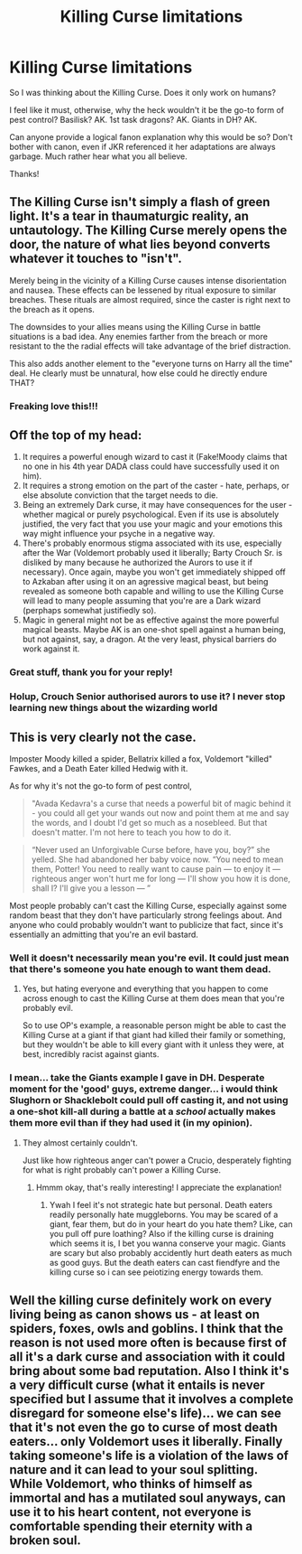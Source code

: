 #+TITLE: Killing Curse limitations

* Killing Curse limitations
:PROPERTIES:
:Score: 4
:DateUnix: 1616950589.0
:DateShort: 2021-Mar-28
:FlairText: Discussion
:END:
So I was thinking about the Killing Curse. Does it only work on humans?

I feel like it must, otherwise, why the heck wouldn't it be the go-to form of pest control? Basilisk? AK. 1st task dragons? AK. Giants in DH? AK.

Can anyone provide a logical fanon explanation why this would be so? Don't bother with canon, even if JKR referenced it her adaptations are always garbage. Much rather hear what you all believe.

Thanks!


** The Killing Curse isn't simply a flash of green light. It's a tear in thaumaturgic reality, an untautology. The Killing Curse merely opens the door, the nature of what lies beyond converts whatever it touches to "isn't".

Merely being in the vicinity of a Killing Curse causes intense disorientation and nausea. These effects can be lessened by ritual exposure to similar breaches. These rituals are almost required, since the caster is right next to the breach as it opens.

The downsides to your allies means using the Killing Curse in battle situations is a bad idea. Any enemies farther from the breach or more resistant to the the radial effects will take advantage of the brief distraction.

This also adds another element to the "everyone turns on Harry all the time" deal. He clearly must be unnatural, how else could he directly endure THAT?
:PROPERTIES:
:Author: TrailingOffMidSente
:Score: 7
:DateUnix: 1616963507.0
:DateShort: 2021-Mar-29
:END:

*** Freaking love this!!!
:PROPERTIES:
:Score: 5
:DateUnix: 1616968026.0
:DateShort: 2021-Mar-29
:END:


** Off the top of my head:

1. It requires a powerful enough wizard to cast it (Fake!Moody claims that no one in his 4th year DADA class could have successfully used it on him).
2. It requires a strong emotion on the part of the caster - hate, perhaps, or else absolute conviction that the target needs to die.
3. Being an extremely Dark curse, it may have consequences for the user - whether magical or purely psychological. Even if its use is absolutely justified, the very fact that you use your magic and your emotions this way might influence your psyche in a negative way.
4. There's probably enormous stigma associated with its use, especially after the War (Voldemort probably used it liberally; Barty Crouch Sr. is disliked by many because he authorized the Aurors to use it if necessary). Once again, maybe you won't get immediately shipped off to Azkaban after using it on an agressive magical beast, but being revealed as someone both capable and willing to use the Killing Curse will lead to many people assuming that you're are a Dark wizard (perphaps somewhat justifiedly so).
5. Magic in general might not be as effective against the more powerful magical beasts. Maybe AK is an one-shot spell against a human being, but not against, say, a dragon. At the very least, physical barriers do work against it.
:PROPERTIES:
:Author: Yuriy116
:Score: 14
:DateUnix: 1616951567.0
:DateShort: 2021-Mar-28
:END:

*** Great stuff, thank you for your reply!
:PROPERTIES:
:Score: 2
:DateUnix: 1616951696.0
:DateShort: 2021-Mar-28
:END:


*** Holup, Crouch Senior authorised aurors to use it? I never stop learning new things about the wizarding world
:PROPERTIES:
:Author: PotatoBro42069
:Score: 2
:DateUnix: 1616976071.0
:DateShort: 2021-Mar-29
:END:


** This is very clearly not the case.

Imposter Moody killed a spider, Bellatrix killed a fox, Voldemort "killed" Fawkes, and a Death Eater killed Hedwig with it.

As for why it's not the go-to form of pest control,

#+begin_quote
  "Avada Kedavra's a curse that needs a powerful bit of magic behind it - you could all get your wands out now and point them at me and say the words, and I doubt I'd get so much as a nosebleed. But that doesn't matter. I'm not here to teach you how to do it.
#+end_quote

#+begin_quote
  “Never used an Unforgivable Curse before, have you, boy?” she yelled. She had abandoned her baby voice now. “You need to mean them, Potter! You need to really want to cause pain --- to enjoy it --- righteous anger won't hurt me for long --- I'll show you how it is done, shall I? I'll give you a lesson --- ”
#+end_quote

Most people probably can't cast the Killing Curse, especially against some random beast that they don't have particularly strong feelings about. And anyone who could probably wouldn't want to publicize that fact, since it's essentially an admitting that you're an evil bastard.
:PROPERTIES:
:Author: TheLetterJ0
:Score: 8
:DateUnix: 1616951813.0
:DateShort: 2021-Mar-28
:END:

*** Well it doesn't necessarily mean you're evil. It could just mean that there's someone you hate enough to want them dead.
:PROPERTIES:
:Author: redpxtato
:Score: 2
:DateUnix: 1616960169.0
:DateShort: 2021-Mar-29
:END:

**** Yes, but hating everyone and everything that you happen to come across enough to cast the Killing Curse at them does mean that you're probably evil.

So to use OP's example, a reasonable person might be able to cast the Killing Curse at a giant if that giant had killed their family or something, but they wouldn't be able to kill every giant with it unless they were, at best, incredibly racist against giants.
:PROPERTIES:
:Author: TheLetterJ0
:Score: 1
:DateUnix: 1616970029.0
:DateShort: 2021-Mar-29
:END:


*** I mean... take the Giants example I gave in DH. Desperate moment for the 'good' guys, extreme danger... i would think Slughorn or Shacklebolt could pull off casting it, and not using a one-shot kill-all during a battle at a /school/ actually makes them more evil than if they had used it (in my opinion).
:PROPERTIES:
:Score: 1
:DateUnix: 1616952002.0
:DateShort: 2021-Mar-28
:END:

**** They almost certainly couldn't.

Just like how righteous anger can't power a Crucio, desperately fighting for what is right probably can't power a Killing Curse.
:PROPERTIES:
:Author: TheLetterJ0
:Score: 5
:DateUnix: 1616952239.0
:DateShort: 2021-Mar-28
:END:

***** Hmmm okay, that's really interesting! I appreciate the explanation!
:PROPERTIES:
:Score: 1
:DateUnix: 1616952595.0
:DateShort: 2021-Mar-28
:END:

****** Ywah I feel it's not strategic hate but personal. Death eaters readily personally hate muggleborns. You may be scared of a giant, fear them, but do in your heart do you hate them? Like, can you pull off pure loathing? Also if the killing curse is draining which seems it is, I bet you wanna conserve your magic. Giants are scary but also probably accidently hurt death eaters as much as good guys. But the death eaters can cast fiendfyre and the killing curse so i can see peiotizing energy towards them.
:PROPERTIES:
:Author: Emilysouza221b
:Score: 2
:DateUnix: 1616953967.0
:DateShort: 2021-Mar-28
:END:


** Well the killing curse definitely work on every living being as canon shows us - at least on spiders, foxes, owls and goblins. I think that the reason is not used more often is because first of all it's a dark curse and association with it could bring about some bad reputation. Also I think it's a very difficult curse (what it entails is never specified but I assume that it involves a complete disregard for someone else's life)... we can see that it's not even the go to curse of most death eaters... only Voldemort uses it liberally. Finally taking someone's life is a violation of the laws of nature and it can lead to your soul splitting. While Voldemort, who thinks of himself as immortal and has a mutilated soul anyways, can use it to his heart content, not everyone is comfortable spending their eternity with a broken soul.
:PROPERTIES:
:Author: I_love_DPs
:Score: 1
:DateUnix: 1616972327.0
:DateShort: 2021-Mar-29
:END:
